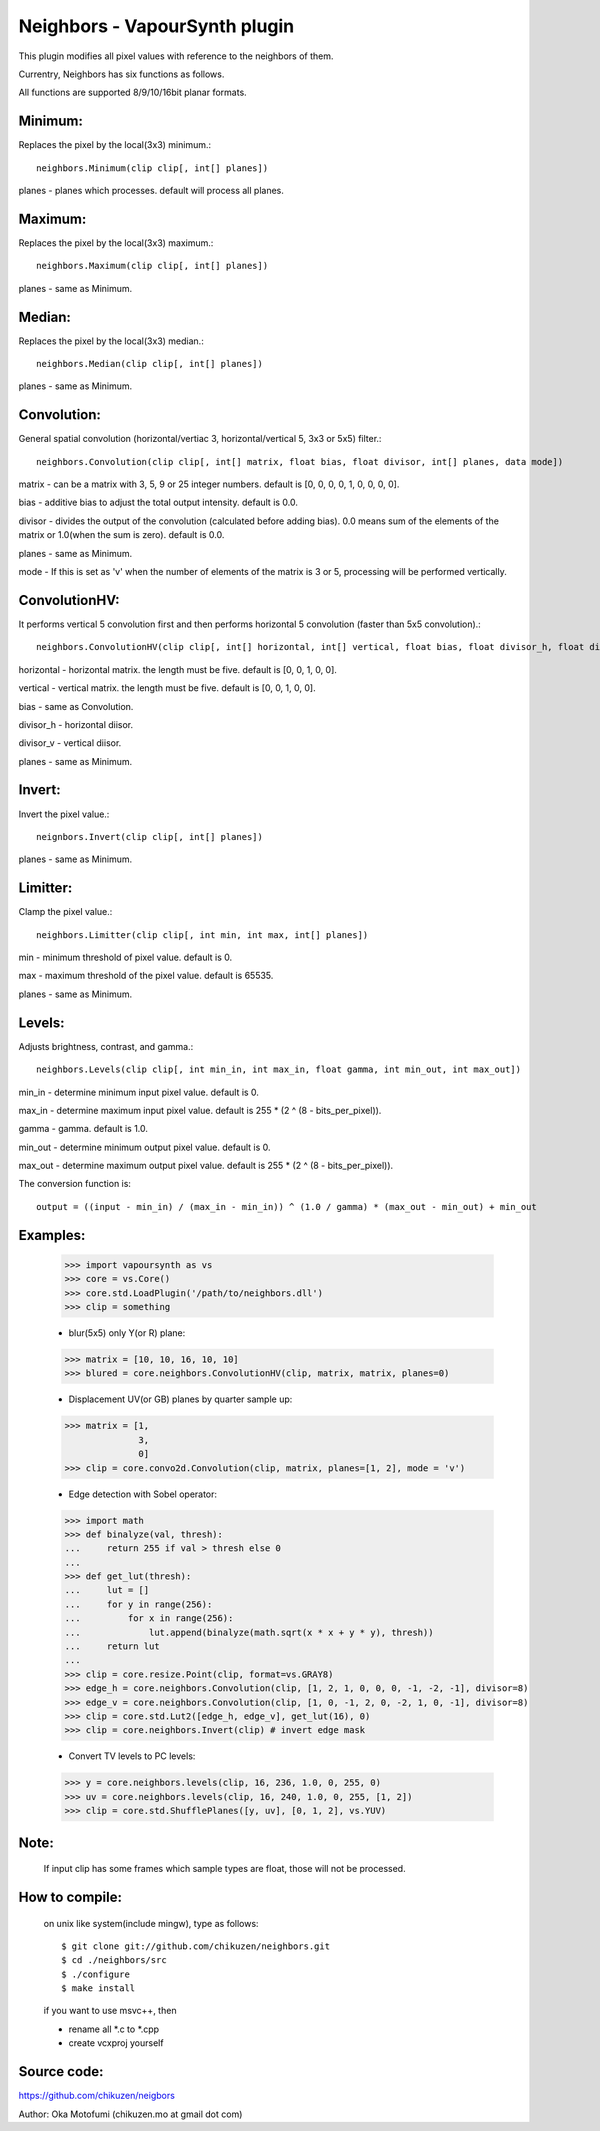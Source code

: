 ===============================
Neighbors - VapourSynth plugin
===============================

This plugin modifies all pixel values with reference to the neighbors of them.

Currentry, Neighbors has six functions as follows.

All functions are supported 8/9/10/16bit planar formats.

Minimum:
--------
Replaces the pixel by the local(3x3) minimum.::

    neighbors.Minimum(clip clip[, int[] planes])

planes - planes which processes. default will process all planes.

Maximum:
--------
Replaces the pixel by the local(3x3) maximum.::

    neighbors.Maximum(clip clip[, int[] planes])

planes - same as Minimum.

Median:
-------
Replaces the pixel by the local(3x3) median.::

    neighbors.Median(clip clip[, int[] planes])

planes - same as Minimum.

Convolution:
------------
General spatial convolution (horizontal/vertiac 3, horizontal/vertical 5, 3x3 or 5x5) filter.::

    neighbors.Convolution(clip clip[, int[] matrix, float bias, float divisor, int[] planes, data mode])

matrix - can be a matrix with 3, 5, 9 or 25 integer numbers. default is [0, 0, 0, 0, 1, 0, 0, 0, 0].

bias - additive bias to adjust the total output intensity. default is 0.0.

divisor - divides the output of the convolution (calculated before adding bias). 0.0 means sum of the elements of the matrix or 1.0(when the sum is zero). default is 0.0.

planes - same as Minimum.

mode - If this is set as 'v' when the number of elements of the matrix is 3 or 5, processing will be performed vertically.

ConvolutionHV:
--------------
It performs vertical 5 convolution first and then performs horizontal 5 convolution (faster than 5x5 convolution).::

    neighbors.ConvolutionHV(clip clip[, int[] horizontal, int[] vertical, float bias, float divisor_h, float divisor_v, int[] planes])

horizontal - horizontal matrix. the length must be five. default is [0, 0, 1, 0, 0].

vertical - vertical matrix. the length must be five. default is [0, 0, 1, 0, 0].

bias - same as Convolution.

divisor_h - horizontal diisor.

divisor_v - vertical diisor.

planes - same as Minimum.

Invert:
-------
Invert the pixel value.::

    neignbors.Invert(clip clip[, int[] planes])

planes - same as Minimum.

Limitter:
---------
Clamp the pixel value.::

    neighbors.Limitter(clip clip[, int min, int max, int[] planes])

min - minimum threshold of pixel value. default is 0.

max - maximum threshold of the pixel value. default is 65535.

planes - same as Minimum.

Levels:
-------
Adjusts brightness, contrast, and gamma.::

    neighbors.Levels(clip clip[, int min_in, int max_in, float gamma, int min_out, int max_out])

min_in - determine minimum input pixel value. default is 0.

max_in - determine maximum input pixel value. default is 255 * (2 ^ (8 - bits_per_pixel)).

gamma - gamma. default is 1.0.

min_out - determine minimum output pixel value. default is 0.

max_out - determine maximum output pixel value. default is 255 * (2 ^ (8 - bits_per_pixel)).

The conversion function is::

    output = ((input - min_in) / (max_in - min_in)) ^ (1.0 / gamma) * (max_out - min_out) + min_out

Examples:
---------
    >>> import vapoursynth as vs
    >>> core = vs.Core()
    >>> core.std.LoadPlugin('/path/to/neighbors.dll')
    >>> clip = something

    - blur(5x5) only Y(or R) plane:
    >>> matrix = [10, 10, 16, 10, 10]
    >>> blured = core.neighbors.ConvolutionHV(clip, matrix, matrix, planes=0)

    - Displacement UV(or GB) planes by quarter sample up:
    >>> matrix = [1,
                  3,
                  0]
    >>> clip = core.convo2d.Convolution(clip, matrix, planes=[1, 2], mode = 'v')

    - Edge detection with Sobel operator:
    >>> import math
    >>> def binalyze(val, thresh):
    ...     return 255 if val > thresh else 0
    ...
    >>> def get_lut(thresh):
    ...     lut = []
    ...     for y in range(256):
    ...         for x in range(256):
    ...             lut.append(binalyze(math.sqrt(x * x + y * y), thresh))
    ...     return lut
    ...
    >>> clip = core.resize.Point(clip, format=vs.GRAY8)
    >>> edge_h = core.neighbors.Convolution(clip, [1, 2, 1, 0, 0, 0, -1, -2, -1], divisor=8)
    >>> edge_v = core.neighbors.Convolution(clip, [1, 0, -1, 2, 0, -2, 1, 0, -1], divisor=8)
    >>> clip = core.std.Lut2([edge_h, edge_v], get_lut(16), 0)
    >>> clip = core.neighbors.Invert(clip) # invert edge mask

    - Convert TV levels to PC levels:
    >>> y = core.neighbors.levels(clip, 16, 236, 1.0, 0, 255, 0)
    >>> uv = core.neighbors.levels(clip, 16, 240, 1.0, 0, 255, [1, 2])
    >>> clip = core.std.ShufflePlanes([y, uv], [0, 1, 2], vs.YUV)

Note:
-----
    If input clip has some frames which sample types are float, those will not be processed.

How to compile:
---------------
    on unix like system(include mingw), type as follows::

    $ git clone git://github.com/chikuzen/neighbors.git
    $ cd ./neighbors/src
    $ ./configure
    $ make install

    if you want to use msvc++, then

    - rename all *.c to *.cpp
    - create vcxproj yourself

Source code:
------------
https://github.com/chikuzen/neigbors


Author: Oka Motofumi (chikuzen.mo at gmail dot com)
